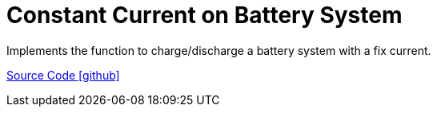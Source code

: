 = Constant Current on Battery System

Implements the function to charge/discharge a battery system with a fix current.

https://github.com/OpenEMS/openems/tree/develop/io.openems.edge.controller.ess.constantcurrent[Source Code icon:github[]]